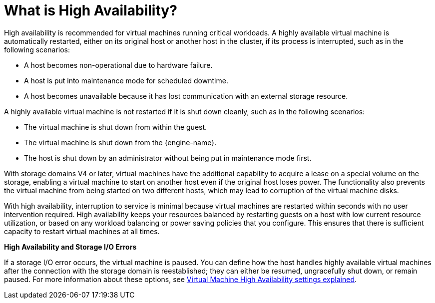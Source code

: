 :_content-type: CONCEPT
[id="What_is_high_availability"]
= What is High Availability?

High availability is recommended for virtual machines running critical workloads. A highly available virtual machine is automatically restarted, either on its original host or another host in the cluster, if its process is interrupted, such as in the following scenarios:

* A host becomes non-operational due to hardware failure.

* A host is put into maintenance mode for scheduled downtime.

* A host becomes unavailable because it has lost communication with an external storage resource.

A highly available virtual machine is not restarted if it is shut down cleanly, such as in the following scenarios:

* The virtual machine is shut down from within the guest.

* The virtual machine is shut down from the {engine-name}.

* The host is shut down by an administrator without being put in maintenance mode first.

With storage domains V4 or later, virtual machines have the additional capability to acquire a lease on a special volume on the storage, enabling a virtual machine to start on another host even if the original host loses power. The functionality also prevents the virtual machine from being started on two different hosts, which may lead to corruption of the virtual machine disks.

With high availability, interruption to service is minimal because virtual machines are restarted within seconds with no user intervention required. High availability keeps your resources balanced by restarting guests on a host with low current resource utilization, or based on any workload balancing or power saving policies that you configure. This ensures that there is sufficient capacity to restart virtual machines at all times.

*High Availability and Storage I/O Errors*

If a storage I/O error occurs, the virtual machine is paused. You can define how the host handles highly available virtual machines after the connection with the storage domain is reestablished; they can either be resumed, ungracefully shut down, or remain paused. For more information about these options, see xref:Virtual_Machine_High_Availability_settings_explained[Virtual Machine High Availability settings explained].
